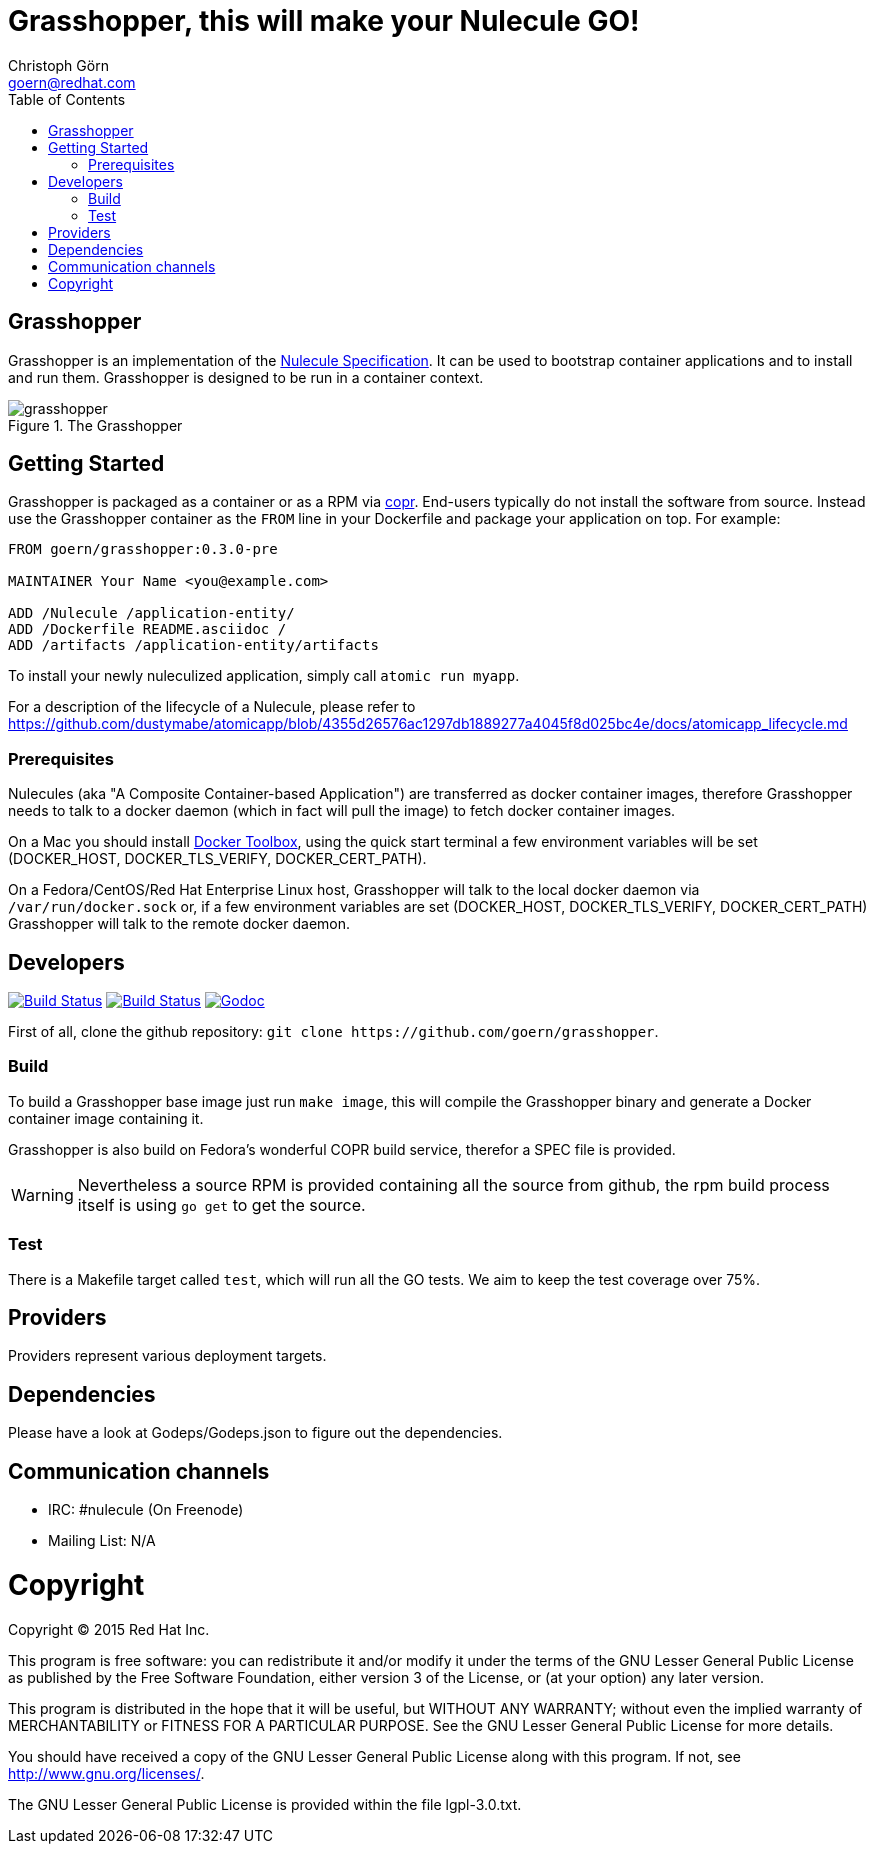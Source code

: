 = Grasshopper, this will make your Nulecule GO!
Christoph Görn <goern@redhat.com>
:description: Grasshopper is a GOlang based implementation of the Nulecule Specification.
:doctype: book
:title-logo: docs/images/grasshopper.png
:compat-mode:
:experimental:
:listing-caption: Listing
:icons: font
:toc:
:toclevels: 3
ifdef::backend-pdf[]
:pagenums:
:pygments-style: bw
:source-highlighter: pygments
endif::[]

[abstract]

= Grasshopper

Grasshopper is an implementation of the http://www.projectatomic.io/docs/nulecule/[Nulecule Specification]. It can be
used to bootstrap container applications and to install and run them. Grasshopper
is designed to be run in a container context.

.The Grasshopper
image::docs/images/grasshopper.png[]

== Getting Started

Grasshopper is packaged as a container or as a RPM via https://copr.fedoraproject.org/coprs/goern/grasshopper/[copr].
End-users typically do not install the software from source. Instead use the Grasshopper container as the `FROM`
line in your Dockerfile and package your application on top. For example:

```
FROM goern/grasshopper:0.3.0-pre

MAINTAINER Your Name <you@example.com>

ADD /Nulecule /application-entity/
ADD /Dockerfile README.asciidoc /
ADD /artifacts /application-entity/artifacts
```

To install your newly nuleculized application, simply call `atomic run myapp`.

For a description of the lifecycle of a Nulecule, please refer to https://github.com/dustymabe/atomicapp/blob/4355d26576ac1297db1889277a4045f8d025bc4e/docs/atomicapp_lifecycle.md

=== Prerequisites

Nulecules (aka "A Composite Container-based Application") are transferred as docker container images,
therefore Grasshopper needs to talk to a docker daemon (which in fact will pull the image) to fetch
docker container images.

On a Mac you should install http://docs.docker.com/mac/started/[Docker Toolbox], using the quick start terminal
a few environment variables will be set (DOCKER_HOST, DOCKER_TLS_VERIFY, DOCKER_CERT_PATH).

On a Fedora/CentOS/Red Hat Enterprise Linux host, Grasshopper will talk to the local docker daemon
via `/var/run/docker.sock` or, if a few environment variables are set (DOCKER_HOST, DOCKER_TLS_VERIFY,
DOCKER_CERT_PATH) Grasshopper will talk to the remote docker daemon.

== Developers

image:https://travis-ci.org/goern/grasshopper.svg?branch=master["Build Status", link="https://travis-ci.org/goern/grasshopper"]
image:https://coveralls.io/repos/goern/grasshopper/badge.svg?branch=master&service=github["Build Status", link="https://coveralls.io/github/goern/grasshopper?branch=master"]
image:https://godoc.org/github.com/goern/grasshopper?status.svg["Godoc", link="https://godoc.org/github.com/goern/grasshopper?status.svg"]

First of all, clone the github repository: `git clone https://github.com/goern/grasshopper`.

=== Build

To build a Grasshopper base image just run `make image`, this will compile the
Grasshopper binary and generate a Docker container image containing it.

Grasshopper is also build on Fedora's wonderful COPR build service, therefor a
SPEC file is provided.

WARNING: Nevertheless a source RPM is provided containing all the source from
github, the rpm build process itself is using `go get` to get the source.

=== Test

There is a Makefile target called `test`, which will run all the GO tests. We aim
to keep the test coverage over 75%.


== Providers

Providers represent various deployment targets.

== Dependencies

Please have a look at Godeps/Godeps.json to figure out the dependencies.

== Communication channels

* IRC: #nulecule (On Freenode)
* Mailing List: N/A

= Copyright

Copyright (C) 2015 Red Hat Inc.

This program is free software: you can redistribute it and/or modify
it under the terms of the GNU Lesser General Public License as published by
the Free Software Foundation, either version 3 of the License, or
(at your option) any later version.

This program is distributed in the hope that it will be useful,
but WITHOUT ANY WARRANTY; without even the implied warranty of
MERCHANTABILITY or FITNESS FOR A PARTICULAR PURPOSE.  See the
GNU Lesser General Public License for more details.

You should have received a copy of the GNU Lesser General Public License
along with this program. If not, see <http://www.gnu.org/licenses/>.

The GNU Lesser General Public License is provided within the file lgpl-3.0.txt.

